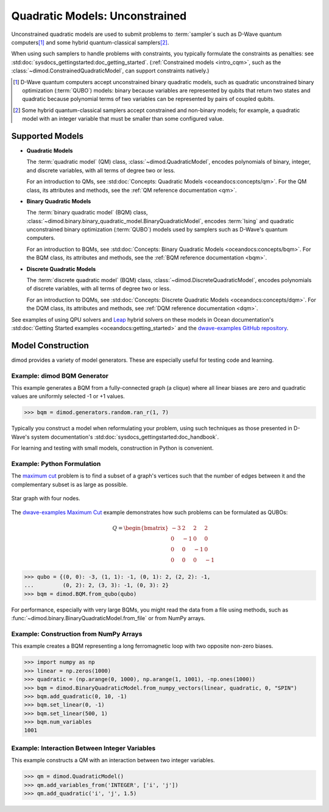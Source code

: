 .. _intro_qm:

===============================
Quadratic Models: Unconstrained
===============================

Unconstrained quadratic models are used to submit problems to :term:`sampler`\ s
such as D-Wave quantum computers\ [#]_ and some hybrid quantum-classical
samplers\ [#]_.

When using such samplers to handle problems with constraints, you typically
formulate the constraints as penalties: see
:std:doc:`sysdocs_gettingstarted:doc_getting_started`.
(:ref:`Constrained models <intro_cqm>`, such as the
:class:`~dimod.ConstrainedQuadraticModel`, can support constraints natively.)

.. [#]
  D-Wave quantum computers accept unconstrained binary quadratic models, such as
  quadratic unconstrained binary optimization (\ :term:`QUBO`\ ) models: binary
  because variables are represented by qubits that return two states and quadratic
  because polynomial terms of two variables can be represented by pairs of coupled
  qubits.

.. [#]
  Some hybrid quantum-classical samplers accept constrained and non-binary models;
  for example, a quadratic model with an integer variable that must be smaller
  than some configured value.

Supported Models
================

* **Quadratic Models**

  The :term:`quadratic model` (QM) class, :class:`~dimod.QuadraticModel`, encodes
  polynomials of binary, integer, and discrete variables, with all terms of degree
  two or less.

  For an introduction to QMs, see
  :std:doc:`Concepts: Quadratic Models <oceandocs:concepts/qm>`. For the QM class,
  its attributes and methods, see the :ref:`QM reference documentation <qm>`.

* **Binary Quadratic Models**

  The :term:`binary quadratic model` (BQM) class,
  :class:`~dimod.binary.binary_quadratic_model.BinaryQuadraticModel`,
  encodes :term:`Ising` and quadratic unconstrained binary optimization
  (\ :term:`QUBO`\ ) models used by samplers such as D-Wave's quantum computers.

  For an introduction to BQMs, see
  :std:doc:`Concepts: Binary Quadratic Models <oceandocs:concepts/bqm>`. For the BQM class,
  its attributes and methods, see the :ref:`BQM reference documentation <bqm>`.

* **Discrete Quadratic Models**

  The :term:`discrete quadratic model` (BQM) class,
  :class:`~dimod.DiscreteQuadraticModel`, encodes polynomials of discrete variables,
  with all terms of degree two or less.

  For an introduction to DQMs, see
  :std:doc:`Concepts: Discrete Quadratic Models <oceandocs:concepts/dqm>`. For the DQM
  class, its attributes and methods, see :ref:`DQM reference documentation <dqm>`.

See examples of using QPU solvers and `Leap <https://cloud.dwavesys.com/leap>`_
hybrid solvers on these models in Ocean documentation's
:std:doc:`Getting Started examples <oceandocs:getting_started>` and the
`dwave-examples GitHub repository <https://github.com/dwave-examples>`_.

Model Construction
==================

dimod provides a variety of model generators. These are especially useful for testing
code and learning.

Example: dimod BQM Generator
----------------------------

This example generates a BQM from a fully-connected graph (a clique) where all
linear biases are zero and quadratic values are uniformly selected -1 or +1 values.

>>> bqm = dimod.generators.random.ran_r(1, 7)

Typically you construct a model when reformulating your problem, using such
techniques as those presented in D-Wave's system documentation's
:std:doc:`sysdocs_gettingstarted:doc_handbook`.

For learning and testing with small models, construction in Python is
convenient.

Example: Python Formulation
---------------------------

The `maximum cut <https://en.wikipedia.org/wiki/Maximum_cut>`_ problem is to find
a subset of a graph's vertices such that the number of edges between it and the
complementary subset is as large as possible.

.. figure:: ../_images/four_node_star_graph.png
    :align: center
    :scale: 40 %
    :name: four_node_star_graph
    :alt: Four-node star graph

    Star graph with four nodes.

The `dwave-examples Maximum Cut <https://github.com/dwave-examples/maximum-cut>`_
example demonstrates how such problems can be formulated as QUBOs:

.. math::

   Q = \begin{bmatrix} -3 & 2 & 2 & 2\\
                        0 & -1 & 0 & 0\\
                        0 & 0 & -1 & 0\\
                        0 & 0 & 0 & -1
       \end{bmatrix}

>>> qubo = {(0, 0): -3, (1, 1): -1, (0, 1): 2, (2, 2): -1,
...         (0, 2): 2, (3, 3): -1, (0, 3): 2}
>>> bqm = dimod.BQM.from_qubo(qubo)

For performance, especially with very large BQMs, you might read the data from a
file using methods, such as :func:`~dimod.binary.BinaryQuadraticModel.from_file`
or from NumPy arrays.

Example: Construction from NumPy Arrays
---------------------------------------

This example creates a BQM representing a long ferromagnetic loop with two opposite
non-zero biases.

>>> import numpy as np
>>> linear = np.zeros(1000)
>>> quadratic = (np.arange(0, 1000), np.arange(1, 1001), -np.ones(1000))
>>> bqm = dimod.BinaryQuadraticModel.from_numpy_vectors(linear, quadratic, 0, "SPIN")
>>> bqm.add_quadratic(0, 10, -1)
>>> bqm.set_linear(0, -1)
>>> bqm.set_linear(500, 1)
>>> bqm.num_variables
1001

Example: Interaction Between Integer Variables
----------------------------------------------

This example constructs a QM with an interaction between two integer variables.

>>> qm = dimod.QuadraticModel()
>>> qm.add_variables_from('INTEGER', ['i', 'j'])
>>> qm.add_quadratic('i', 'j', 1.5)
